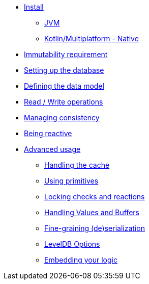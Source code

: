 * xref:install.adoc[Install]
** xref:install.adoc#install-jvm[JVM]
** xref:install.adoc#install-kmp[Kotlin/Multiplatform - Native]
* xref:immutability.adoc[Immutability requirement]
* xref:setup-database.adoc[Setting up the database]
* xref:defining-data-model.adoc[Defining the data model]
* xref:operations.adoc[Read / Write operations]
* xref:consistency.adoc[Managing consistency]
* xref:reactive.adoc[Being reactive]
* xref:advanced.adoc[Advanced usage]
** xref:advanced.adoc#handling-cache[Handling the cache]
** xref:advanced.adoc#using-primitives[Using primitives]
** xref:advanced.adoc#locking-check[Locking checks and reactions]
** xref:advanced.adoc#values-and-buffers[Handling Values and Buffers]
** xref:advanced.adoc#custom-serialization[Fine-graining (de)serialization]
** xref:advanced.adoc#leveldb-options[LevelDB Options]
** xref:advanced.adoc#middleware[Embedding your logic]
